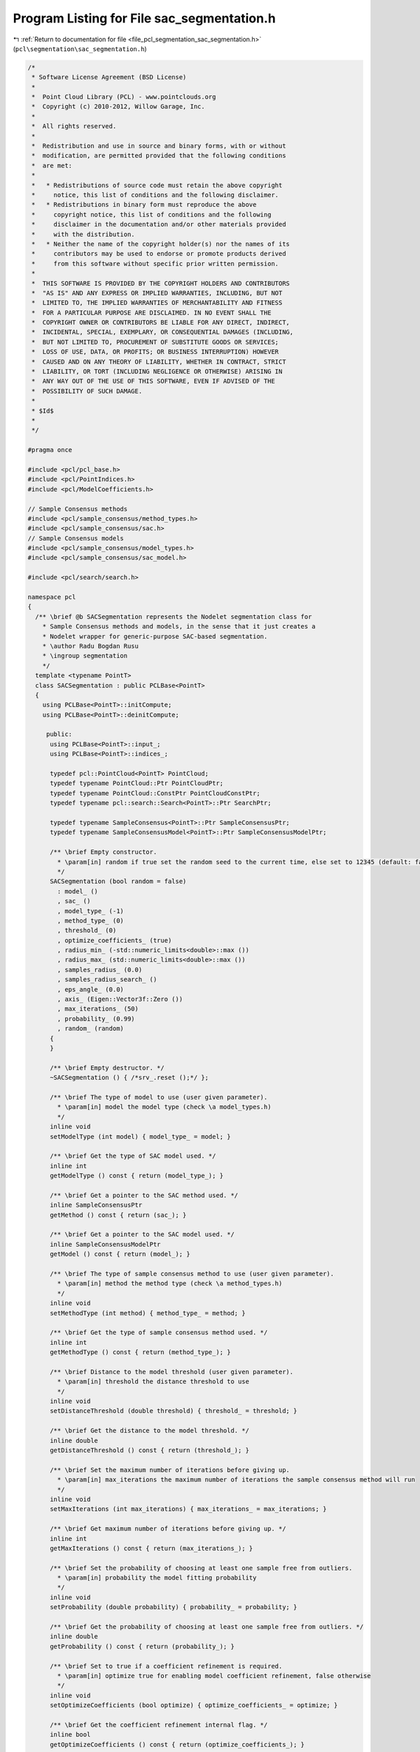 
.. _program_listing_file_pcl_segmentation_sac_segmentation.h:

Program Listing for File sac_segmentation.h
===========================================

|exhale_lsh| :ref:`Return to documentation for file <file_pcl_segmentation_sac_segmentation.h>` (``pcl\segmentation\sac_segmentation.h``)

.. |exhale_lsh| unicode:: U+021B0 .. UPWARDS ARROW WITH TIP LEFTWARDS

.. code-block:: cpp

   /*
    * Software License Agreement (BSD License)
    *
    *  Point Cloud Library (PCL) - www.pointclouds.org
    *  Copyright (c) 2010-2012, Willow Garage, Inc.
    *
    *  All rights reserved.
    *
    *  Redistribution and use in source and binary forms, with or without
    *  modification, are permitted provided that the following conditions
    *  are met:
    *
    *   * Redistributions of source code must retain the above copyright
    *     notice, this list of conditions and the following disclaimer.
    *   * Redistributions in binary form must reproduce the above
    *     copyright notice, this list of conditions and the following
    *     disclaimer in the documentation and/or other materials provided
    *     with the distribution.
    *   * Neither the name of the copyright holder(s) nor the names of its
    *     contributors may be used to endorse or promote products derived
    *     from this software without specific prior written permission.
    *
    *  THIS SOFTWARE IS PROVIDED BY THE COPYRIGHT HOLDERS AND CONTRIBUTORS
    *  "AS IS" AND ANY EXPRESS OR IMPLIED WARRANTIES, INCLUDING, BUT NOT
    *  LIMITED TO, THE IMPLIED WARRANTIES OF MERCHANTABILITY AND FITNESS
    *  FOR A PARTICULAR PURPOSE ARE DISCLAIMED. IN NO EVENT SHALL THE
    *  COPYRIGHT OWNER OR CONTRIBUTORS BE LIABLE FOR ANY DIRECT, INDIRECT,
    *  INCIDENTAL, SPECIAL, EXEMPLARY, OR CONSEQUENTIAL DAMAGES (INCLUDING,
    *  BUT NOT LIMITED TO, PROCUREMENT OF SUBSTITUTE GOODS OR SERVICES;
    *  LOSS OF USE, DATA, OR PROFITS; OR BUSINESS INTERRUPTION) HOWEVER
    *  CAUSED AND ON ANY THEORY OF LIABILITY, WHETHER IN CONTRACT, STRICT
    *  LIABILITY, OR TORT (INCLUDING NEGLIGENCE OR OTHERWISE) ARISING IN
    *  ANY WAY OUT OF THE USE OF THIS SOFTWARE, EVEN IF ADVISED OF THE
    *  POSSIBILITY OF SUCH DAMAGE.
    *
    * $Id$
    *
    */
   
   #pragma once
   
   #include <pcl/pcl_base.h>
   #include <pcl/PointIndices.h>
   #include <pcl/ModelCoefficients.h>
   
   // Sample Consensus methods
   #include <pcl/sample_consensus/method_types.h>
   #include <pcl/sample_consensus/sac.h>
   // Sample Consensus models
   #include <pcl/sample_consensus/model_types.h>
   #include <pcl/sample_consensus/sac_model.h>
   
   #include <pcl/search/search.h>
   
   namespace pcl
   {
     /** \brief @b SACSegmentation represents the Nodelet segmentation class for
       * Sample Consensus methods and models, in the sense that it just creates a
       * Nodelet wrapper for generic-purpose SAC-based segmentation.
       * \author Radu Bogdan Rusu
       * \ingroup segmentation
       */
     template <typename PointT>
     class SACSegmentation : public PCLBase<PointT>
     {
       using PCLBase<PointT>::initCompute;
       using PCLBase<PointT>::deinitCompute;
   
        public:
         using PCLBase<PointT>::input_;
         using PCLBase<PointT>::indices_;
   
         typedef pcl::PointCloud<PointT> PointCloud;
         typedef typename PointCloud::Ptr PointCloudPtr;
         typedef typename PointCloud::ConstPtr PointCloudConstPtr;
         typedef typename pcl::search::Search<PointT>::Ptr SearchPtr;
   
         typedef typename SampleConsensus<PointT>::Ptr SampleConsensusPtr;
         typedef typename SampleConsensusModel<PointT>::Ptr SampleConsensusModelPtr;
   
         /** \brief Empty constructor. 
           * \param[in] random if true set the random seed to the current time, else set to 12345 (default: false)
           */
         SACSegmentation (bool random = false) 
           : model_ ()
           , sac_ ()
           , model_type_ (-1)
           , method_type_ (0)
           , threshold_ (0)
           , optimize_coefficients_ (true)
           , radius_min_ (-std::numeric_limits<double>::max ())
           , radius_max_ (std::numeric_limits<double>::max ())
           , samples_radius_ (0.0)
           , samples_radius_search_ ()
           , eps_angle_ (0.0)
           , axis_ (Eigen::Vector3f::Zero ())
           , max_iterations_ (50)
           , probability_ (0.99)
           , random_ (random)
         {
         }
   
         /** \brief Empty destructor. */
         ~SACSegmentation () { /*srv_.reset ();*/ };
   
         /** \brief The type of model to use (user given parameter).
           * \param[in] model the model type (check \a model_types.h)
           */
         inline void 
         setModelType (int model) { model_type_ = model; }
   
         /** \brief Get the type of SAC model used. */
         inline int 
         getModelType () const { return (model_type_); }
   
         /** \brief Get a pointer to the SAC method used. */
         inline SampleConsensusPtr 
         getMethod () const { return (sac_); }
   
         /** \brief Get a pointer to the SAC model used. */
         inline SampleConsensusModelPtr 
         getModel () const { return (model_); }
   
         /** \brief The type of sample consensus method to use (user given parameter).
           * \param[in] method the method type (check \a method_types.h)
           */
         inline void 
         setMethodType (int method) { method_type_ = method; }
   
         /** \brief Get the type of sample consensus method used. */
         inline int 
         getMethodType () const { return (method_type_); }
   
         /** \brief Distance to the model threshold (user given parameter).
           * \param[in] threshold the distance threshold to use
           */
         inline void 
         setDistanceThreshold (double threshold) { threshold_ = threshold; }
   
         /** \brief Get the distance to the model threshold. */
         inline double 
         getDistanceThreshold () const { return (threshold_); }
   
         /** \brief Set the maximum number of iterations before giving up.
           * \param[in] max_iterations the maximum number of iterations the sample consensus method will run
           */
         inline void 
         setMaxIterations (int max_iterations) { max_iterations_ = max_iterations; }
   
         /** \brief Get maximum number of iterations before giving up. */
         inline int 
         getMaxIterations () const { return (max_iterations_); }
   
         /** \brief Set the probability of choosing at least one sample free from outliers.
           * \param[in] probability the model fitting probability
           */
         inline void 
         setProbability (double probability) { probability_ = probability; }
   
         /** \brief Get the probability of choosing at least one sample free from outliers. */
         inline double 
         getProbability () const { return (probability_); }
   
         /** \brief Set to true if a coefficient refinement is required.
           * \param[in] optimize true for enabling model coefficient refinement, false otherwise
           */
         inline void 
         setOptimizeCoefficients (bool optimize) { optimize_coefficients_ = optimize; }
   
         /** \brief Get the coefficient refinement internal flag. */
         inline bool 
         getOptimizeCoefficients () const { return (optimize_coefficients_); }
   
         /** \brief Set the minimum and maximum allowable radius limits for the model (applicable to models that estimate
           * a radius)
           * \param[in] min_radius the minimum radius model
           * \param[in] max_radius the maximum radius model
           */
         inline void
         setRadiusLimits (const double &min_radius, const double &max_radius)
         {
           radius_min_ = min_radius;
           radius_max_ = max_radius;
         }
   
         /** \brief Get the minimum and maximum allowable radius limits for the model as set by the user.
           * \param[out] min_radius the resultant minimum radius model
           * \param[out] max_radius the resultant maximum radius model
           */
         inline void
         getRadiusLimits (double &min_radius, double &max_radius)
         {
           min_radius = radius_min_;
           max_radius = radius_max_;
         }
   
         /** \brief Set the maximum distance allowed when drawing random samples
           * \param[in] radius the maximum distance (L2 norm)
           * \param search
           */
         inline void
         setSamplesMaxDist (const double &radius, SearchPtr search)
         {
           samples_radius_ = radius;
           samples_radius_search_ = search;
         }
   
         /** \brief Get maximum distance allowed when drawing random samples
           *
           * \param[out] radius the maximum distance (L2 norm)
           */
         inline void
         getSamplesMaxDist (double &radius)
         {
           radius = samples_radius_;
         }
   
         /** \brief Set the axis along which we need to search for a model perpendicular to.
           * \param[in] ax the axis along which we need to search for a model perpendicular to
           */
         inline void 
         setAxis (const Eigen::Vector3f &ax) { axis_ = ax; }
   
         /** \brief Get the axis along which we need to search for a model perpendicular to. */
         inline Eigen::Vector3f 
         getAxis () const { return (axis_); }
   
         /** \brief Set the angle epsilon (delta) threshold.
           * \param[in] ea the maximum allowed difference between the model normal and the given axis in radians.
           */
         inline void 
         setEpsAngle (double ea) { eps_angle_ = ea; }
   
         /** \brief Get the epsilon (delta) model angle threshold in radians. */
         inline double 
         getEpsAngle () const { return (eps_angle_); }
   
         /** \brief Base method for segmentation of a model in a PointCloud given by <setInputCloud (), setIndices ()>
           * \param[out] inliers the resultant point indices that support the model found (inliers)
           * \param[out] model_coefficients the resultant model coefficients
           */
         virtual void 
         segment (PointIndices &inliers, ModelCoefficients &model_coefficients);
   
       protected:
         /** \brief Initialize the Sample Consensus model and set its parameters.
           * \param[in] model_type the type of SAC model that is to be used
           */
         virtual bool 
         initSACModel (const int model_type);
   
         /** \brief Initialize the Sample Consensus method and set its parameters.
           * \param[in] method_type the type of SAC method to be used
           */
         virtual void 
         initSAC (const int method_type);
   
         /** \brief The model that needs to be segmented. */
         SampleConsensusModelPtr model_;
   
         /** \brief The sample consensus segmentation method. */
         SampleConsensusPtr sac_;
   
         /** \brief The type of model to use (user given parameter). */
         int model_type_;
   
         /** \brief The type of sample consensus method to use (user given parameter). */
         int method_type_;
   
         /** \brief Distance to the model threshold (user given parameter). */
         double threshold_;
   
         /** \brief Set to true if a coefficient refinement is required. */
         bool optimize_coefficients_;
   
         /** \brief The minimum and maximum radius limits for the model. Applicable to all models that estimate a radius. */
         double radius_min_, radius_max_;
   
         /** \brief The maximum distance of subsequent samples from the first (radius search) */
         double samples_radius_;
   
         /** \brief The search object for picking subsequent samples using radius search */
         SearchPtr samples_radius_search_;
   
         /** \brief The maximum allowed difference between the model normal and the given axis. */
         double eps_angle_;
   
         /** \brief The axis along which we need to search for a model perpendicular to. */
         Eigen::Vector3f axis_;
   
         /** \brief Maximum number of iterations before giving up (user given parameter). */
         int max_iterations_;
   
         /** \brief Desired probability of choosing at least one sample free from outliers (user given parameter). */
         double probability_;
   
         /** \brief Set to true if we need a random seed. */
         bool random_;
   
         /** \brief Class get name method. */
         virtual std::string 
         getClassName () const { return ("SACSegmentation"); }
     };
   
     /** \brief @b SACSegmentationFromNormals represents the PCL nodelet segmentation class for Sample Consensus methods and
       * models that require the use of surface normals for estimation.
       * \ingroup segmentation
       */
     template <typename PointT, typename PointNT>
     class SACSegmentationFromNormals: public SACSegmentation<PointT>
     {
       using SACSegmentation<PointT>::model_;
       using SACSegmentation<PointT>::model_type_;
       using SACSegmentation<PointT>::radius_min_;
       using SACSegmentation<PointT>::radius_max_;
       using SACSegmentation<PointT>::eps_angle_;
       using SACSegmentation<PointT>::axis_;
       using SACSegmentation<PointT>::random_;
   
       public:
         using PCLBase<PointT>::input_;
         using PCLBase<PointT>::indices_;
   
         typedef typename SACSegmentation<PointT>::PointCloud PointCloud;
         typedef typename PointCloud::Ptr PointCloudPtr;
         typedef typename PointCloud::ConstPtr PointCloudConstPtr;
   
         typedef pcl::PointCloud<PointNT> PointCloudN;
         typedef typename PointCloudN::Ptr PointCloudNPtr;
         typedef typename PointCloudN::ConstPtr PointCloudNConstPtr;
   
         typedef typename SampleConsensus<PointT>::Ptr SampleConsensusPtr;
         typedef typename SampleConsensusModel<PointT>::Ptr SampleConsensusModelPtr;
         typedef typename SampleConsensusModelFromNormals<PointT, PointNT>::Ptr SampleConsensusModelFromNormalsPtr;
   
         /** \brief Empty constructor.
           * \param[in] random if true set the random seed to the current time, else set to 12345 (default: false)
           */
         SACSegmentationFromNormals (bool random = false) 
           : SACSegmentation<PointT> (random)
           , normals_ ()
           , distance_weight_ (0.1)
           , distance_from_origin_ (0)
           , min_angle_ ()
           , max_angle_ ()
         {};
   
         /** \brief Provide a pointer to the input dataset that contains the point normals of 
           * the XYZ dataset.
           * \param[in] normals the const boost shared pointer to a PointCloud message
           */
         inline void 
         setInputNormals (const PointCloudNConstPtr &normals) { normals_ = normals; }
   
         /** \brief Get a pointer to the normals of the input XYZ point cloud dataset. */
         inline PointCloudNConstPtr 
         getInputNormals () const { return (normals_); }
   
         /** \brief Set the relative weight (between 0 and 1) to give to the angular 
           * distance (0 to pi/2) between point normals and the plane normal.
           * \param[in] distance_weight the distance/angular weight
           */
         inline void 
         setNormalDistanceWeight (double distance_weight) { distance_weight_ = distance_weight; }
   
         /** \brief Get the relative weight (between 0 and 1) to give to the angular distance (0 to pi/2) between point
           * normals and the plane normal. */
         inline double 
         getNormalDistanceWeight () const { return (distance_weight_); }
   
         /** \brief Set the minimum opning angle for a cone model.
           * \param min_angle the opening angle which we need minimum to validate a cone model.
           * \param max_angle the opening angle which we need maximum to validate a cone model.
           */
         inline void
         setMinMaxOpeningAngle (const double &min_angle, const double &max_angle)
         {
           min_angle_ = min_angle;
           max_angle_ = max_angle;
         }
    
         /** \brief Get the opening angle which we need minimum to validate a cone model. */
         inline void
         getMinMaxOpeningAngle (double &min_angle, double &max_angle)
         {
           min_angle = min_angle_;
           max_angle = max_angle_;
         }
   
         /** \brief Set the distance we expect a plane model to be from the origin
           * \param[in] d distance from the template plane modl to the origin
           */
         inline void
         setDistanceFromOrigin (const double d) { distance_from_origin_ = d; }
   
         /** \brief Get the distance of a plane model from the origin. */
         inline double
         getDistanceFromOrigin () const { return (distance_from_origin_); }
   
       protected:
         /** \brief A pointer to the input dataset that contains the point normals of the XYZ dataset. */
         PointCloudNConstPtr normals_;
   
         /** \brief The relative weight (between 0 and 1) to give to the angular
           * distance (0 to pi/2) between point normals and the plane normal. 
           */
         double distance_weight_;
   
         /** \brief The distance from the template plane to the origin. */
         double distance_from_origin_;
   
         /** \brief The minimum and maximum allowed opening angle of valid cone model. */
         double min_angle_;
         double max_angle_;
   
         /** \brief Initialize the Sample Consensus model and set its parameters.
           * \param[in] model_type the type of SAC model that is to be used
           */
         bool 
         initSACModel (const int model_type) override;
   
         /** \brief Class get name method. */
         std::string 
         getClassName () const override { return ("SACSegmentationFromNormals"); }
     };
   }
   
   #ifdef PCL_NO_PRECOMPILE
   #include <pcl/segmentation/impl/sac_segmentation.hpp>
   #endif
